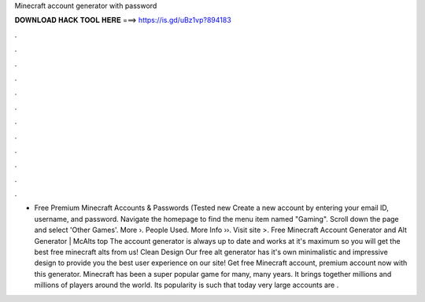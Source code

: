 Minecraft account generator with password

𝐃𝐎𝐖𝐍𝐋𝐎𝐀𝐃 𝐇𝐀𝐂𝐊 𝐓𝐎𝐎𝐋 𝐇𝐄𝐑𝐄 ===> https://is.gd/uBz1vp?894183

.

.

.

.

.

.

.

.

.

.

.

.

+ Free Premium Minecraft Accounts & Passwords (Tested new  Create a new account by entering your email ID, username, and password. Navigate the homepage to find the menu item named "Gaming". Scroll down the page and select 'Other Games'. More ›. People Used. More Info ››. Visit site >. Free Minecraft Account Generator and Alt Generator | McAlts top  The account generator is always up to date and works at it's maximum so you will get the best free minecraft alts from us! Clean Design Our free alt generator has it's own minimalistic and impressive design to provide you the best user experience on our site! Get free Minecraft account, premium account now with this generator. Minecraft has been a super popular game for many, many years. It brings together millions and millions of players around the world. Its popularity is such that today very large accounts are .